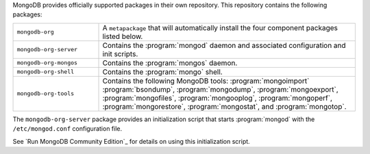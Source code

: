 .. Only include this file on a page containing the section title
.. "Run MongoDB Community Edition"

MongoDB provides officially supported packages in their own repository. This
repository contains the following packages:

.. list-table::
   :widths: 25 75

   * - ``mongodb-org``
     - A ``metapackage`` that will automatically install
       the four component packages listed below.

   * - ``mongodb-org-server``
     - Contains the :program:`mongod` daemon and associated
       configuration and init scripts.

   * - ``mongodb-org-mongos``
     - Contains the :program:`mongos` daemon.

   * - ``mongodb-org-shell``
     - Contains the :program:`mongo` shell.

   * - ``mongodb-org-tools``
     - Contains the following MongoDB tools: :program:`mongoimport`
       :program:`bsondump`, :program:`mongodump`, :program:`mongoexport`,
       :program:`mongofiles`, :program:`mongooplog`,
       :program:`mongoperf`, :program:`mongorestore`, :program:`mongostat`,
       and :program:`mongotop`.

The ``mongodb-org-server`` package provides an initialization script
that starts :program:`mongod` with the ``/etc/mongod.conf``
configuration file.

.. Links to the section in the including page having this title.

See `Run MongoDB Community Edition`_ for details on using this
initialization script.
